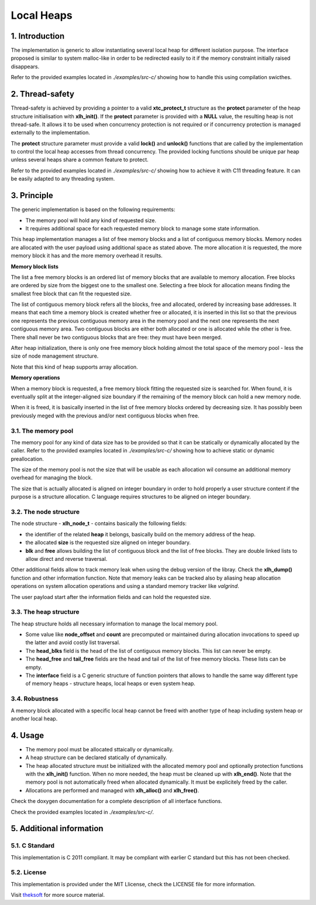 ===========
Local Heaps
===========

1. Introduction
===============

The implementation is generic to allow instantiating several local heap for different isolation purpose.
The interface proposed is similar to system malloc-like in order to be redirected easily to it
if the memory constraint initially raised disappears.

Refer to the provided examples located in *./examples/src-c/* showing how to handle this using compilation swicthes.

2. Thread-safety
================

Thread-safety is achieved by providing a pointer to a valid **xtc_protect_t** structure as the **protect** parameter 
of the heap structure initialisation with **xlh_init()**.
If the **protect** parameter is provided with a **NULL** value, the resulting heap is not thread-safe.
It allows it to be used when concurrency protection is not required
or if concurrency protection is managed externally to the implementation.

The **protect** structure parameter must provide a valid **lock()** and **unlock()** functions that are called
by the implementation to control the local heap accesses from thread concurrency.
The provided locking functions should be unique par heap unless several heaps share a common feature to protect.

Refer to the provided examples located in *./examples/src-c/* showing how to achieve it with C11 threading feature.
It can be easily adapted to any threading system.

3. Principle
============

The generic implementation is based on the following requirements:

- The memory pool will hold any kind of requested size.
- It requires additional space for each requested memory block to manage some state information.

This heap implementation manages a list of free memory blocks and a list of contiguous memory blocks.
Memory nodes are allocated with the user payload using additional space as stated above.
The more allocation it is requested, the more memory block it has and the more memory overhead it results.

**Memory block lists**

The list a free memory blocks is an ordered list of memory blocks that are available to memory allocation.
Free blocks are ordered by size from the biggest one to the smallest one.
Selecting a free block for allocation means finding the smallest free block that can fit the requested size.

The list of contiguous memory block refers all the blocks, free and allocated, ordered by increasing base addresses.
It means that each time a memory block is created whether free or allocated, it is inserted in this list
so that the previous one represents the previous contiguous memory area in the memory pool
and the next one represents the next contiguous memory area.
Two contiguous blocks are either both allocated or one is allocated while the other is free.
There shall never be two contiguous blocks that are free: they must have been merged.

After heap initialization, there is only one free memory block holding almost the total space of the memory pool
- less the size of node management structure.

Note that this kind of heap supports array allocation.

**Memory operations**

When a memory block is requested, a free memory block fitting the requested size is searched for.
When found, it is eventually split at the integer-aligned size boundary
if the remaining of the memory block can hold a new memory node.

When it is freed, it is basically inserted in the list of free memory blocks ordered by decreasing size.
It has possibly been previously meged with the previous and/or next contiguous blocks when free.

3.1. The memory pool
--------------------

The memory pool for any kind of data size has to be provided so that it can be
statically or dynamically allocated by the caller.
Refer to the provided examples located in *./examples/src-c/*
showing how to achieve static or dynamic preallocation.

The size of the memory pool is not the size that will be usable
as each allocation wil consume an additional memory overhead for managing the block.

The size that is actually allocated is aligned on integer boundary
in order to hold properly a user structure content if the purpose is a structure allocation.
C language requires structures to be aligned on integer boundary.

3.2. The node structure
-----------------------

The node structure - **xlh_node_t** - contains basically the following fields:

- the identifier of the related **heap** it belongs, basically build on the memory address of the heap.

- the allocated **size** is the requested size aligned on integer boundary.

- **blk** and **free** allows building the list of contiguous block and the list of free blocks.
  They are double linked lists to allow direct and reverse traversal.

Other additional fields allow to track memory leak when using the debug version of the libray.
Check the **xlh_dump()** function and other information function.
Note that memory leaks can be tracked also by aliasing heap allocation operations on
system allocation operations and using a standard memory tracker like *valgrind*.

The user payload start after the information fields and can hold the requested size.

3.3. The heap structure
-----------------------

The heap structure holds all necessary information to manage the local memory pool.

- Some value like **node_offset** and **count** are precomputed or maintained
  during allocation invocations to speed up the latter and avoid costly list traversal.

- The **head_blks** field is the head of the list of contiguous memory blocks.
  This list can never be empty.

- The **head_free** and **tail_free** fields are the head and tail of the list of free memory blocks.
  These lists can be empty.

- The **interface** field is a C generic structure of function pointers
  that allows to handle the same way different type of memory heaps
  - structure heaps, local heaps or even system heap.

3.4. Robustness
---------------

A memory block allocated with a specific local heap cannot be freed
with another type of heap including system heap or another local heap.

4. Usage
========

- The memory pool must be allocated sttaically or dynamically.
- A heap structure can be declared statically of dynamically.
- The heap allocated structure must be initialized with the allocated memory pool
  and optionally protection functions with the **xlh_init()** function.
  When no more needed, the heap must be cleaned up with **xlh_end()**.
  Note that the memory pool is not automatically freed when allocated dynamically.
  It must be explicitely freed by the caller.
- Allocations are performed and managed with **xlh_alloc()** and **xlh_free()**.

Check the doxygen documentation for a complete description of all interface functions.

Check the provided examples located in *./examples/src-c/*.

5. Additional information
=========================

5.1. C Standard
---------------

This implementation is C 2011 compliant.
It may be compliant with earlier C standard but this has not been checked.

5.2. License
------------

This implementation is provided under the MIT Llicense, check the LICENSE file for more information.

Visit theksoft_ for more source material.

.. _theksoft: https://github.com/theksoft/xtc
